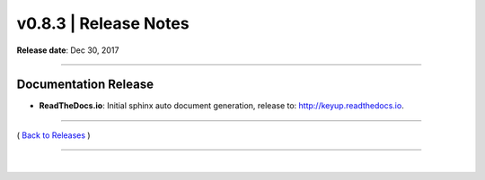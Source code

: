 ===============================
 v0.8.3 \| Release Notes
===============================


**Release date**: Dec 30, 2017

--------------

Documentation Release
---------------------

- **ReadTheDocs.io**: Initial sphinx auto document generation, release to: http://keyup.readthedocs.io.


--------------

( `Back to Releases <./toctree_releases.html>`__ )

--------------

|
